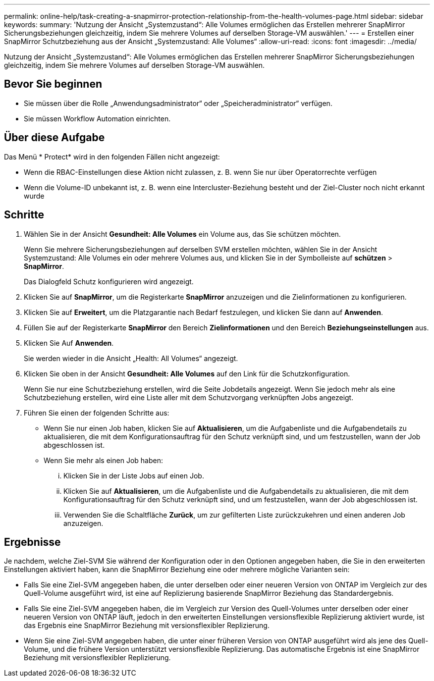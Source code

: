 ---
permalink: online-help/task-creating-a-snapmirror-protection-relationship-from-the-health-volumes-page.html 
sidebar: sidebar 
keywords:  
summary: 'Nutzung der Ansicht „Systemzustand“: Alle Volumes ermöglichen das Erstellen mehrerer SnapMirror Sicherungsbeziehungen gleichzeitig, indem Sie mehrere Volumes auf derselben Storage-VM auswählen.' 
---
= Erstellen einer SnapMirror Schutzbeziehung aus der Ansicht „Systemzustand: Alle Volumes“
:allow-uri-read: 
:icons: font
:imagesdir: ../media/


[role="lead"]
Nutzung der Ansicht „Systemzustand“: Alle Volumes ermöglichen das Erstellen mehrerer SnapMirror Sicherungsbeziehungen gleichzeitig, indem Sie mehrere Volumes auf derselben Storage-VM auswählen.



== Bevor Sie beginnen

* Sie müssen über die Rolle „Anwendungsadministrator“ oder „Speicheradministrator“ verfügen.
* Sie müssen Workflow Automation einrichten.




== Über diese Aufgabe

Das Menü * Protect* wird in den folgenden Fällen nicht angezeigt:

* Wenn die RBAC-Einstellungen diese Aktion nicht zulassen, z. B. wenn Sie nur über Operatorrechte verfügen
* Wenn die Volume-ID unbekannt ist, z. B. wenn eine Intercluster-Beziehung besteht und der Ziel-Cluster noch nicht erkannt wurde




== Schritte

. Wählen Sie in der Ansicht *Gesundheit: Alle Volumes* ein Volume aus, das Sie schützen möchten.
+
Wenn Sie mehrere Sicherungsbeziehungen auf derselben SVM erstellen möchten, wählen Sie in der Ansicht Systemzustand: Alle Volumes ein oder mehrere Volumes aus, und klicken Sie in der Symbolleiste auf *schützen* > *SnapMirror*.

+
Das Dialogfeld Schutz konfigurieren wird angezeigt.

. Klicken Sie auf *SnapMirror*, um die Registerkarte *SnapMirror* anzuzeigen und die Zielinformationen zu konfigurieren.
. Klicken Sie auf *Erweitert*, um die Platzgarantie nach Bedarf festzulegen, und klicken Sie dann auf *Anwenden*.
. Füllen Sie auf der Registerkarte *SnapMirror* den Bereich *Zielinformationen* und den Bereich *Beziehungseinstellungen* aus.
. Klicken Sie Auf *Anwenden*.
+
Sie werden wieder in die Ansicht „Health: All Volumes“ angezeigt.

. Klicken Sie oben in der Ansicht *Gesundheit: Alle Volumes* auf den Link für die Schutzkonfiguration.
+
Wenn Sie nur eine Schutzbeziehung erstellen, wird die Seite Jobdetails angezeigt. Wenn Sie jedoch mehr als eine Schutzbeziehung erstellen, wird eine Liste aller mit dem Schutzvorgang verknüpften Jobs angezeigt.

. Führen Sie einen der folgenden Schritte aus:
+
** Wenn Sie nur einen Job haben, klicken Sie auf *Aktualisieren*, um die Aufgabenliste und die Aufgabendetails zu aktualisieren, die mit dem Konfigurationsauftrag für den Schutz verknüpft sind, und um festzustellen, wann der Job abgeschlossen ist.
** Wenn Sie mehr als einen Job haben:
+
... Klicken Sie in der Liste Jobs auf einen Job.
... Klicken Sie auf *Aktualisieren*, um die Aufgabenliste und die Aufgabendetails zu aktualisieren, die mit dem Konfigurationsauftrag für den Schutz verknüpft sind, und um festzustellen, wann der Job abgeschlossen ist.
... Verwenden Sie die Schaltfläche *Zurück*, um zur gefilterten Liste zurückzukehren und einen anderen Job anzuzeigen.








== Ergebnisse

Je nachdem, welche Ziel-SVM Sie während der Konfiguration oder in den Optionen angegeben haben, die Sie in den erweiterten Einstellungen aktiviert haben, kann die SnapMirror Beziehung eine oder mehrere mögliche Varianten sein:

* Falls Sie eine Ziel-SVM angegeben haben, die unter derselben oder einer neueren Version von ONTAP im Vergleich zur des Quell-Volume ausgeführt wird, ist eine auf Replizierung basierende SnapMirror Beziehung das Standardergebnis.
* Falls Sie eine Ziel-SVM angegeben haben, die im Vergleich zur Version des Quell-Volumes unter derselben oder einer neueren Version von ONTAP läuft, jedoch in den erweiterten Einstellungen versionsflexible Replizierung aktiviert wurde, ist das Ergebnis eine SnapMirror Beziehung mit versionsflexibler Replizierung.
* Wenn Sie eine Ziel-SVM angegeben haben, die unter einer früheren Version von ONTAP ausgeführt wird als jene des Quell-Volume, und die frühere Version unterstützt versionsflexible Replizierung. Das automatische Ergebnis ist eine SnapMirror Beziehung mit versionsflexibler Replizierung.

